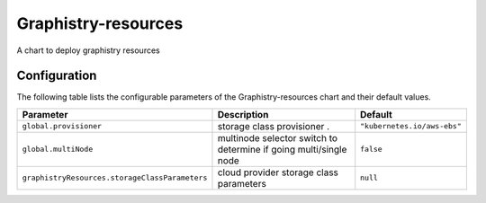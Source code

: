 .. This page has been autogenerated using Frigate.
   https://frigate.readthedocs.io

Graphistry-resources
======================

A chart to deploy graphistry resources 




Configuration
-------------

The following table lists the configurable parameters of the Graphistry-resources chart and their default values.

================================================== ==================================================================================================== ==================================================
Parameter                                          Description                                                                                          Default
================================================== ==================================================================================================== ==================================================
``global.provisioner``                             storage class provisioner .                                                                          ``"kubernetes.io/aws-ebs"``                       
``global.multiNode``                               multinode selector switch to determine if going multi/single node                                    ``false``                                         
``graphistryResources.storageClassParameters``     cloud provider storage class parameters                                                              ``null``                                          
================================================== ==================================================================================================== ==================================================






